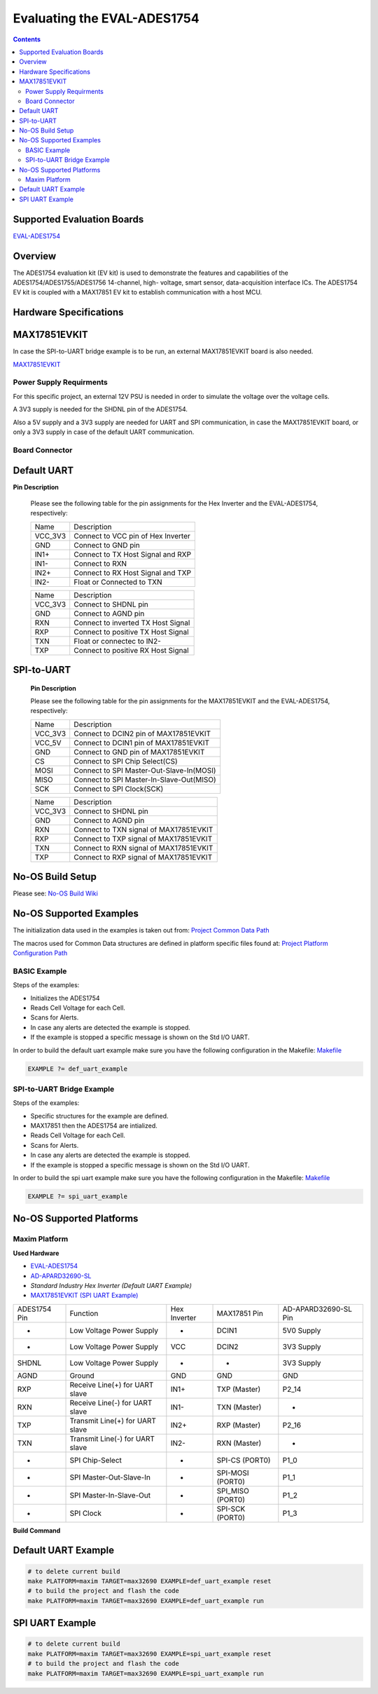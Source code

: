 Evaluating the EVAL-ADES1754
============================

.. no-os-doxygen::

.. contents::
	:depth: 3

Supported Evaluation Boards
---------------------------

`EVAL-ADES1754 <https://www.analog.com/en/resources/evaluation-hardware-and-software/evaluation-boards-kits/eval-ades1754.html>`_

Overview
--------

The ADES1754 evaluation kit (EV kit) is used to
demonstrate the features and capabilities of the
ADES1754/ADES1755/ADES1756 14-channel, high-
voltage, smart sensor, data-acquisition interface ICs. The
ADES1754 EV kit is coupled with a MAX17851 EV kit to
establish communication with a host MCU.

Hardware Specifications
-----------------------

MAX17851EVKIT
-------------

In case the SPI-to-UART bridge example is to be run, an external
MAX17851EVKIT board is also needed.

`MAX17851EVKIT <https://www.analog.com/en/resources/evaluation-hardware-and-software/evaluation-boards-kits/max17851evkit.html>`_

Power Supply Requirments
^^^^^^^^^^^^^^^^^^^^^^^^

For this specific project, an external 12V PSU is needed in order
to simulate the voltage over the voltage cells.

A 3V3 supply is needed for the SHDNL pin of the ADES1754.

Also a 5V supply and a 3V3 supply are needed for UART and SPI communication,
in case the MAX17851EVKIT board, or only a 3V3 supply in case of the
default UART communication.

Board Connector
^^^^^^^^^^^^^^^

Default UART
------------

**Pin Description**

	Please see the following table for the pin assignments for
	the Hex Inverter and the EVAL-ADES1754, respectively:

	+-----------+-------------------------------------------------+
	|   Name    |	Description				      |
	+-----------+-------------------------------------------------+
	|  VCC_3V3  |   Connect to VCC pin of Hex Inverter	      |
	+-----------+-------------------------------------------------+
	|  GND      |   Connect to GND pin			      |
	+-----------+-------------------------------------------------+
	|  IN1+     |   Connect to TX Host Signal and RXP	      |
	+-----------+-------------------------------------------------+
	|  IN1-	    |   Connect to RXN	      			      |
	+-----------+-------------------------------------------------+
	|  IN2+	    |   Connect to RX Host Signal and TXP	      |
	+-----------+-------------------------------------------------+
	|  IN2-	    |   Float or Connected to TXN 	      	      |
	+-----------+-------------------------------------------------+

	+-----------+-------------------------------------------------+
	|   Name    |	Description				      |
	+-----------+-------------------------------------------------+
	|  VCC_3V3  |   Connect to SHDNL pin			      |
	+-----------+-------------------------------------------------+
	|  GND      |   Connect to AGND pin			      |
	+-----------+-------------------------------------------------+
	|  RXN      |   Connect to inverted TX Host Signal	      |
	+-----------+-------------------------------------------------+
	|  RXP	    |   Connect to positive TX Host Signal	      |
	+-----------+-------------------------------------------------+
	|  TXN	    |   Float or connectec to IN2-		      |
	+-----------+-------------------------------------------------+
	|  TXP	    |   Connect to positive RX Host Signal	      |
	+-----------+-------------------------------------------------+

SPI-to-UART
-----------

	**Pin Description**

	Please see the following table for the pin assignments for
	the MAX17851EVKIT and the EVAL-ADES1754, respectively:

	+-----------+-------------------------------------------------+
	|   Name    |	Description				      |
	+-----------+-------------------------------------------------+
	|  VCC_3V3  |   Connect to DCIN2 pin of MAX17851EVKIT	      |
	+-----------+-------------------------------------------------+
	|  VCC_5V   |   Connect to DCIN1 pin of MAX17851EVKIT	      |
	+-----------+-------------------------------------------------+
	|  GND      |   Connect to GND pin of MAX17851EVKIT	      |
	+-----------+-------------------------------------------------+
	|  CS	    |   Connect to SPI Chip Select(CS) 		      |
	+-----------+-------------------------------------------------+
	|  MOSI	    |   Connect to SPI Master-Out-Slave-In(MOSI)      |
	+-----------+-------------------------------------------------+
	|  MISO	    |   Connect to SPI Master-In-Slave-Out(MISO)      |
	+-----------+-------------------------------------------------+
	|  SCK	    |   Connect to SPI Clock(SCK) 	      	      |
	+-----------+-------------------------------------------------+

	+-----------+-------------------------------------------------+
	|   Name    |	Description				      |
	+-----------+-------------------------------------------------+
	|  VCC_3V3  |   Connect to SHDNL pin			      |
	+-----------+-------------------------------------------------+
	|  GND      |   Connect to AGND pin			      |
	+-----------+-------------------------------------------------+
	|  RXN      |   Connect to TXN signal of MAX17851EVKIT	      |
	+-----------+-------------------------------------------------+
	|  RXP	    |   Connect to TXP signal of MAX17851EVKIT	      |
	+-----------+-------------------------------------------------+
	|  TXN	    |   Connect to RXN signal of MAX17851EVKIT        |
	+-----------+-------------------------------------------------+
	|  TXP	    |   Connect to RXP signal of MAX17851EVKIT	      |
	+-----------+-------------------------------------------------+

No-OS Build Setup
-----------------

Please see: `No-OS Build Wiki <https://wiki.analog.com/resources/no-os/build>`_

No-OS Supported Examples
------------------------

The initialization data used in the examples is taken out from:
`Project Common Data Path <https://github.com/analogdevicesinc/no-OS/tree/main/projects/ades1754/src/common>`_

The macros used for Common Data structures are defined in platform specific files found at:
`Project Platform Configuration Path <https://github.com/analogdevicesinc/no-OS/tree/main/projects/ades1754/src/platform>`_

BASIC Example
^^^^^^^^^^^^^

Steps of the examples:

* Initializes the ADES1754
* Reads Cell Voltage for each Cell.
* Scans for Alerts.
* In case any alerts are detected the example is stopped.
* If the example is stopped a specific message is shown on the Std I/O UART.

In order to build the default uart example make sure you have the following
configuration in the Makefile:
`Makefile <https://github.com/analogdevicesinc/no-OS/tree/main/projects/ades1754/Makefile>`_

.. code-block:: bash

	EXAMPLE ?= def_uart_example

SPI-to-UART Bridge Example
^^^^^^^^^^^^^^^^^^^^^^^^^^

Steps of the examples:

* Specific structures for the example are defined.
* MAX17851 then the ADES1754 are intialized.
* Reads Cell Voltage for each Cell.
* Scans for Alerts.
* In case any alerts are detected the example is stopped.
* If the example is stopped a specific message is shown on the Std I/O UART.

In order to build the spi uart example make sure you have the following
configuration in the Makefile:
`Makefile <https://github.com/analogdevicesinc/no-OS/tree/main/projects/ades1754/Makefile>`_

.. code-block:: bash

	EXAMPLE ?= spi_uart_example

No-OS Supported Platforms
-------------------------

Maxim Platform
^^^^^^^^^^^^^^

**Used Hardware**

* `EVAL-ADES1754 <https://www.analog.com/en/resources/evaluation-hardware-and-software/evaluation-boards-kits/eval-ades1754.html>`_
* `AD-APARD32690-SL <https://www.analog.com/en/resources/evaluation-hardware-and-software/evaluation-boards-kits/ad-apard32690-sl.html>`_
* `Standard Industry Hex Inverter (Default UART Example)`
* `MAX17851EVKIT (SPI UART Example) <https://www.analog.com/en/resources/evaluation-hardware-and-software/evaluation-boards-kits/max17851evkit.html>`_

+--------------+---------------------------------+-------------------+------------------+----------------------+
| ADES1754 Pin | Function			 | Hex Inverter	     | MAX17851 Pin	| AD-APARD32690-SL Pin |
+--------------+---------------------------------+-------------------+------------------+----------------------+
| -	       | Low Voltage Power Supply	 | -		     | DCIN1		| 5V0 Supply	       |
+--------------+---------------------------------+-------------------+------------------+----------------------+
| -	       | Low Voltage Power Supply	 | VCC		     | DCIN2		| 3V3 Supply	       |
+--------------+---------------------------------+-------------------+------------------+----------------------+
| SHDNL	       | Low Voltage Power Supply	 | -                 | -                | 3V3 Supply           |
+--------------+---------------------------------+-------------------+------------------+----------------------+
| AGND         | Ground				 | GND		     | GND		| GND		       |
+--------------+---------------------------------+-------------------+------------------+----------------------+
| RXP          | Receive Line(+) for UART slave  | IN1+		     | TXP (Master)     | P2_14                |
+--------------+---------------------------------+-------------------+------------------+----------------------+
| RXN          | Receive Line(-) for UART slave  | IN1-              | TXN (Master)     | -                    |
+--------------+---------------------------------+-------------------+------------------+----------------------+
| TXP          | Transmit Line(+) for UART slave | IN2+              | RXP (Master)     | P2_16		       |
+--------------+---------------------------------+-------------------+------------------+----------------------+
| TXN          | Transmit Line(-) for UART slave | IN2-              | RXN (Master)     | -                    |
+--------------+---------------------------------+-------------------+------------------+----------------------+
| -            | SPI Chip-Select                 | -                 | SPI-CS (PORT0)   | P1_0		       |
+--------------+---------------------------------+-------------------+------------------+----------------------+
| -            | SPI Master-Out-Slave-In         | -                 | SPI-MOSI (PORT0) | P1_1                 |
+--------------+---------------------------------+-------------------+------------------+----------------------+
| -            | SPI Master-In-Slave-Out         | -           	     | SPI_MISO (PORT0) | P1_2                 |
+--------------+---------------------------------+-------------------+------------------+----------------------+
| -            | SPI Clock                       | -                 | SPI-SCK (PORT0)  | P1_3                 |
+--------------+---------------------------------+-------------------+------------------+----------------------+

**Build Command**

Default UART Example
--------------------

.. code-block:: bash

	# to delete current build
	make PLATFORM=maxim TARGET=max32690 EXAMPLE=def_uart_example reset
	# to build the project and flash the code
	make PLATFORM=maxim TARGET=max32690 EXAMPLE=def_uart_example run

SPI UART Example
----------------

.. code-block:: bash

	# to delete current build
	make PLATFORM=maxim TARGET=max32690 EXAMPLE=spi_uart_example reset
	# to build the project and flash the code
	make PLATFORM=maxim TARGET=max32690 EXAMPLE=spi_uart_example run
